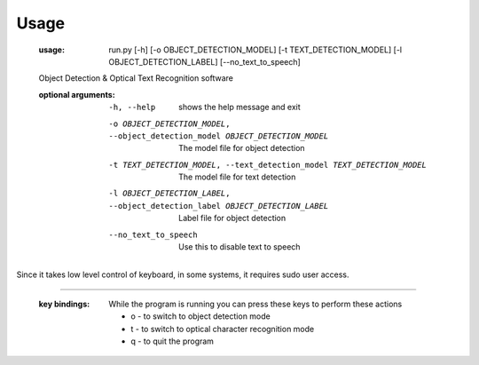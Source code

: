 Usage
=====
    :usage:
      run.py [-h] [-o OBJECT_DETECTION_MODEL] [-t TEXT_DETECTION_MODEL] [-l OBJECT_DETECTION_LABEL] [--no_text_to_speech]

    Object Detection & Optical Text Recognition software

    :optional arguments:
      -h, --help
        shows the help message and exit
      -o OBJECT_DETECTION_MODEL, --object_detection_model OBJECT_DETECTION_MODEL
                            The model file for object detection
      -t TEXT_DETECTION_MODEL, --text_detection_model TEXT_DETECTION_MODEL
                            The model file for text detection
      -l OBJECT_DETECTION_LABEL, --object_detection_label OBJECT_DETECTION_LABEL
                            Label file for object detection
      --no_text_to_speech   Use this to disable text to speech

Since it takes low level control of keyboard, in some systems, it requires sudo user access.

---------------------------------------------------------------------------------------

    :key bindings:
      While the program is running you can press these keys to perform these actions

      - o - to switch to object detection mode
      - t - to switch to optical character recognition mode
      - q - to quit the program
